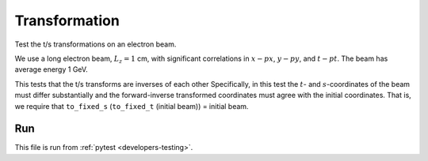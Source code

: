 .. _tests-transformation:

Transformation
==============

Test the t/s transformations on an electron beam.

We use a long electron beam, :math:`L_z=1` cm, with significant correlations in :math:`x-px`, :math:`y-py`, and :math:`t-pt`.
The beam has average energy 1 GeV.

This tests that the t/s transforms are inverses of each other
Specifically, in this test the :math:`t`- and :math:`s`-coordinates of the beam must differ substantially
and the forward-inverse transformed coordinates must agree with the initial coordinates.
That is, we require that ``to_fixed_s`` (``to_fixed_t`` (initial beam)) = initial beam.


Run
---

This file is run from :ref:`pytest <developers-testing>`.

.. tab-set::

   .. tab-item:: Python Script

       .. literalinclude:: test_transformation.py
          :language: python3
          :caption: You can copy this file from ``tests/python/test_transformation.py``.
